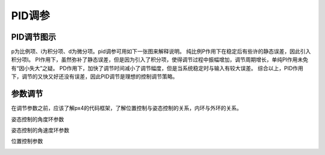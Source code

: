 PID调参
=================
PID调节图示
--------------

p为比例项、i为积分项、d为微分项。pid调参可用如下一张图来解释说明。
纯比例P作用下在稳定后有些许的静态误差，因此引入积分项I。
PI作用下，虽然弥补了静态误差，但是因为引入了积分项，使得调节过程中振幅增加，调节周期增长，单纯PI作用未免有“因小失大”之疑。
PD作用下，加快了调节时间减小了调节幅度，但是当系统稳定时与输入有较大误差。
综合以上，PID作用下，调节的又快又好还没有误差，因此PID调节是理想的控制调节策略。

.. image:: ../../images/baseconfig_for_px4/9-pid.png

参数调节
------------------

在调节参数之前，应该了解px4的代码框架，了解位置控制与姿态控制的关系，内环与外环的关系。

姿态控制的角度环参数

.. image:: ../../images/baseconfig_for_px4/9-pid-att.png

姿态控制的角速度环参数

.. image:: ../../images/baseconfig_for_px4/9-pid-rate.png

位置控制参数

.. image:: ../../images/baseconfig_for_px4/9-pid-position.png